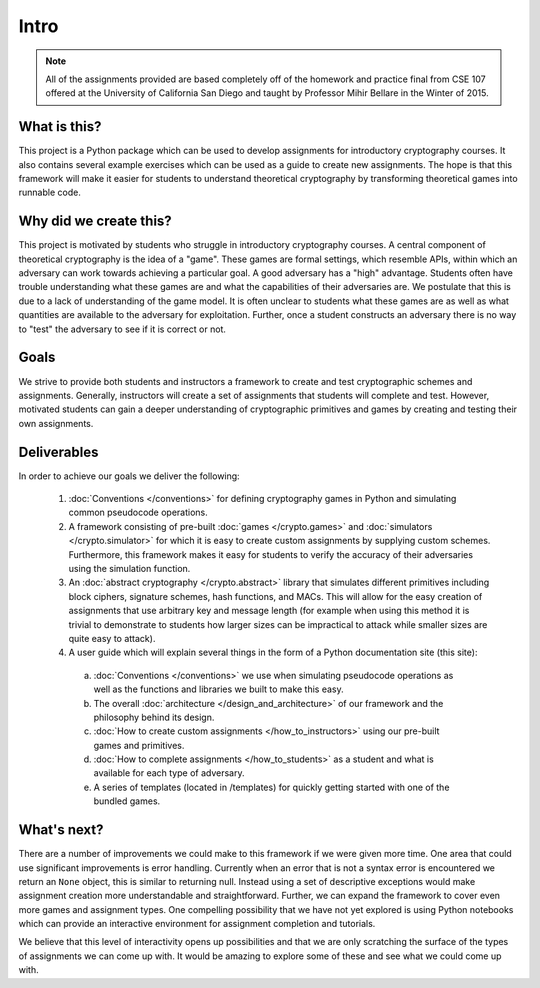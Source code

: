 Intro
*****

.. NOTE :: All of the assignments provided are based completely off of the
   homework and practice final from CSE 107 offered at the University of
   California San Diego and taught by Professor Mihir Bellare in the 
   Winter of 2015.


What is this?
=============
This project is a Python package which can be used to develop assignments for 
introductory cryptography courses. It also contains several example exercises
which can be used as a guide to create new assignments. The hope is that this
framework will make it easier for students to understand theoretical
cryptography by transforming theoretical games into runnable code.

Why did we create this? 
=======================
This project is motivated by students who struggle in introductory cryptography 
courses. A central component of theoretical cryptography is the idea of a 
"game". These games are formal settings, which resemble APIs, within which an 
adversary can work towards achieving a particular goal. A good adversary has
a "high" advantage. Students often have trouble understanding what these games 
are and what the capabilities of their adversaries are. We postulate that this
is due to a lack of understanding of the game model. It is often unclear to 
students what these games are as well as what quantities are available to
the adversary for exploitation. Further, once a student constructs an adversary
there is no way to "test" the adversary to see if it is correct or not. 

Goals
=====
We strive to provide both students and instructors a framework to create and
test cryptographic schemes and assignments. Generally, instructors will
create a set of assignments that students will complete and test. However,
motivated students can gain a deeper understanding of cryptographic
primitives and games by creating and testing their own assignments.

Deliverables
============
In order to achieve our goals we deliver the following: 

  1. :doc:`Conventions </conventions>` for defining cryptography games in Python
     and simulating common pseudocode operations. 
  2. A framework consisting of pre-built :doc:`games </crypto.games>` and
     :doc:`simulators </crypto.simulator>` for which 
     it is easy to create custom assignments by supplying custom schemes.
     Furthermore, this framework makes it easy for students to verify the
     accuracy of their adversaries using the simulation function. 
  3. An :doc:`abstract cryptography </crypto.abstract>` library that simulates 
     different primitives including block ciphers, signature schemes, 
     hash functions, and MACs.
     This will allow for the easy creation of assignments that use arbitrary 
     key and message length (for example when using this method it is trivial
     to demonstrate to students how larger sizes can be impractical to attack
     while smaller sizes are quite easy to attack).
  4. A user guide which will explain several things in the form of a Python
     documentation site (this site): 

    a. :doc:`Conventions </conventions>` we use when simulating pseudocode 
       operations as well as the functions and libraries we built to make
       this easy. 
    b. The overall :doc:`architecture </design_and_architecture>` of our 
       framework and the philosophy behind its design.
    c. :doc:`How to create custom assignments </how_to_instructors>` using
       our pre-built games and primitives.
    d. :doc:`How to complete assignments </how_to_students>` as a student and
       what is available for each type of adversary. 
    e. A series of templates (located in /templates) for quickly getting started
       with one of the bundled games. 

What's next?
============
There are a number of improvements we could make to this framework if we were 
given more time. One area that could use significant improvements is error 
handling. Currently when an error that is not a syntax error is encountered
we return an ``None`` object, this is similar to returning null. Instead 
using a set of descriptive exceptions would make assignment creation
more understandable and straightforward. Further, we can expand the framework
to cover even more games and assignment types. One compelling possibility that
we have not yet explored is using Python notebooks which can provide an 
interactive environment for assignment completion and tutorials.  

We believe that this level of interactivity opens up possibilities and that we
are only scratching the surface of the types of assignments we can come up with.
It would be amazing to explore some of these and see what we could come up with. 
